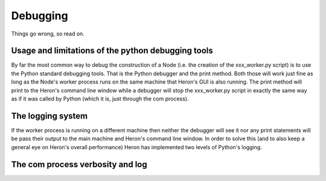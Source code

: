 

Debugging
==========

Things go wrong, so read on.

Usage and limitations of the python debugging tools
_________________________________________
By far the most common way to debug the construction of a Node (i.e. the creation of the xxx_worker.py script) is to use
the Python standard debugging tools. That is the Python debugger and the print method. Both those will work just fine
as long as the Node's worker process runs on the same machine that Heron's GUI is also running. The print method will
print to the Heron's command line window while a debugger will stop the xxx_worker.py script in exactly the same way as
if it was called by Python (which it is, just through the com process).


The logging system
___________________

If the worker process is running on a different machine then neither the debugger will see it nor any print
statements will be pass their output to the main machine and Heron's command line window. In order to solve this (and to
also keep a general eye on Heron's overall performance) Heron has implemented two levels of Python's logging.

The com process verbosity and log
________________________________
